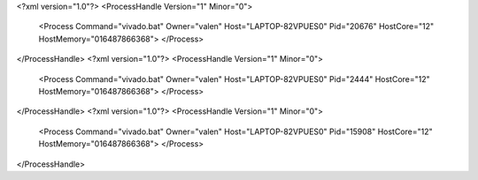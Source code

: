 <?xml version="1.0"?>
<ProcessHandle Version="1" Minor="0">
    <Process Command="vivado.bat" Owner="valen" Host="LAPTOP-82VPUES0" Pid="20676" HostCore="12" HostMemory="016487866368">
    </Process>
</ProcessHandle>
<?xml version="1.0"?>
<ProcessHandle Version="1" Minor="0">
    <Process Command="vivado.bat" Owner="valen" Host="LAPTOP-82VPUES0" Pid="2444" HostCore="12" HostMemory="016487866368">
    </Process>
</ProcessHandle>
<?xml version="1.0"?>
<ProcessHandle Version="1" Minor="0">
    <Process Command="vivado.bat" Owner="valen" Host="LAPTOP-82VPUES0" Pid="15908" HostCore="12" HostMemory="016487866368">
    </Process>
</ProcessHandle>
